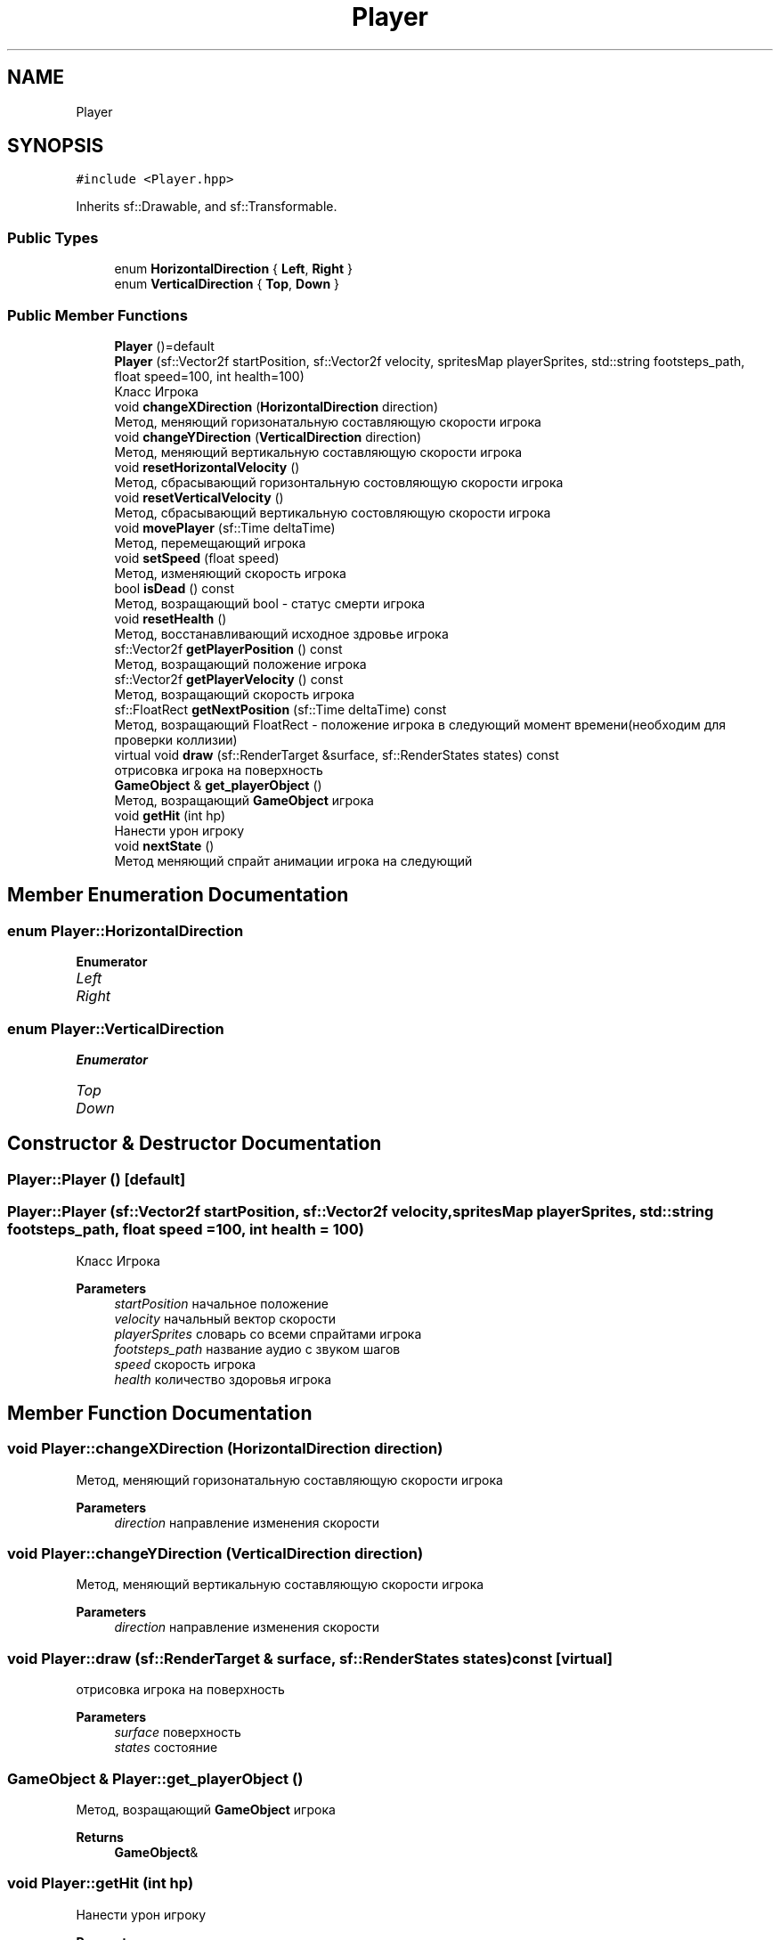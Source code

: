 .TH "Player" 3 "Sat Jun 18 2022" "Version 1.0" "SuperCold" \" -*- nroff -*-
.ad l
.nh
.SH NAME
Player
.SH SYNOPSIS
.br
.PP
.PP
\fC#include <Player\&.hpp>\fP
.PP
Inherits sf::Drawable, and sf::Transformable\&.
.SS "Public Types"

.in +1c
.ti -1c
.RI "enum \fBHorizontalDirection\fP { \fBLeft\fP, \fBRight\fP }"
.br
.ti -1c
.RI "enum \fBVerticalDirection\fP { \fBTop\fP, \fBDown\fP }"
.br
.in -1c
.SS "Public Member Functions"

.in +1c
.ti -1c
.RI "\fBPlayer\fP ()=default"
.br
.ti -1c
.RI "\fBPlayer\fP (sf::Vector2f startPosition, sf::Vector2f velocity, spritesMap playerSprites, std::string footsteps_path, float speed=100, int health=100)"
.br
.RI "Класс Игрока "
.ti -1c
.RI "void \fBchangeXDirection\fP (\fBHorizontalDirection\fP direction)"
.br
.RI "Метод, меняющий горизонатальную составляющую скорости игрока "
.ti -1c
.RI "void \fBchangeYDirection\fP (\fBVerticalDirection\fP direction)"
.br
.RI "Метод, меняющий вертикальную составляющую скорости игрока "
.ti -1c
.RI "void \fBresetHorizontalVelocity\fP ()"
.br
.RI "Метод, сбрасывающий горизонтальную состовляющую скорости игрока "
.ti -1c
.RI "void \fBresetVerticalVelocity\fP ()"
.br
.RI "Метод, сбрасывающий вертикальную состовляющую скорости игрока "
.ti -1c
.RI "void \fBmovePlayer\fP (sf::Time deltaTime)"
.br
.RI "Метод, перемещающий игрока "
.ti -1c
.RI "void \fBsetSpeed\fP (float speed)"
.br
.RI "Метод, изменяющий скорость игрока "
.ti -1c
.RI "bool \fBisDead\fP () const"
.br
.RI "Метод, возращающий bool - статус смерти игрока "
.ti -1c
.RI "void \fBresetHealth\fP ()"
.br
.RI "Метод, восстанавливающий исходное здровье игрока "
.ti -1c
.RI "sf::Vector2f \fBgetPlayerPosition\fP () const"
.br
.RI "Метод, возращающий положение игрока "
.ti -1c
.RI "sf::Vector2f \fBgetPlayerVelocity\fP () const"
.br
.RI "Метод, возращающий скорость игрока "
.ti -1c
.RI "sf::FloatRect \fBgetNextPosition\fP (sf::Time deltaTime) const"
.br
.RI "Метод, возращающий FloatRect - положение игрока в следующий момент времени(необходим для проверки коллизии) "
.ti -1c
.RI "virtual void \fBdraw\fP (sf::RenderTarget &surface, sf::RenderStates states) const"
.br
.RI "отрисовка игрока на поверхность "
.ti -1c
.RI "\fBGameObject\fP & \fBget_playerObject\fP ()"
.br
.RI "Метод, возращающий \fBGameObject\fP игрока "
.ti -1c
.RI "void \fBgetHit\fP (int hp)"
.br
.RI "Нанести урон игроку "
.ti -1c
.RI "void \fBnextState\fP ()"
.br
.RI "Метод меняющий спрайт анимации игрока на следующий "
.in -1c
.SH "Member Enumeration Documentation"
.PP 
.SS "enum \fBPlayer::HorizontalDirection\fP"

.PP
\fBEnumerator\fP
.in +1c
.TP
\fB\fILeft \fP\fP
.TP
\fB\fIRight \fP\fP
.SS "enum \fBPlayer::VerticalDirection\fP"

.PP
\fBEnumerator\fP
.in +1c
.TP
\fB\fITop \fP\fP
.TP
\fB\fIDown \fP\fP
.SH "Constructor & Destructor Documentation"
.PP 
.SS "Player::Player ()\fC [default]\fP"

.SS "Player::Player (sf::Vector2f startPosition, sf::Vector2f velocity, spritesMap playerSprites, std::string footsteps_path, float speed = \fC100\fP, int health = \fC100\fP)"

.PP
Класс Игрока 
.PP
\fBParameters\fP
.RS 4
\fIstartPosition\fP начальное положение 
.br
\fIvelocity\fP начальный вектор скорости 
.br
\fIplayerSprites\fP словарь со всеми спрайтами игрока 
.br
\fIfootsteps_path\fP название аудио с звуком шагов 
.br
\fIspeed\fP скорость игрока 
.br
\fIhealth\fP количество здоровья игрока 
.RE
.PP

.SH "Member Function Documentation"
.PP 
.SS "void Player::changeXDirection (\fBHorizontalDirection\fP direction)"

.PP
Метод, меняющий горизонатальную составляющую скорости игрока 
.PP
\fBParameters\fP
.RS 4
\fIdirection\fP направление изменения скорости 
.RE
.PP

.SS "void Player::changeYDirection (\fBVerticalDirection\fP direction)"

.PP
Метод, меняющий вертикальную составляющую скорости игрока 
.PP
\fBParameters\fP
.RS 4
\fIdirection\fP направление изменения скорости 
.RE
.PP

.SS "void Player::draw (sf::RenderTarget & surface, sf::RenderStates states) const\fC [virtual]\fP"

.PP
отрисовка игрока на поверхность 
.PP
\fBParameters\fP
.RS 4
\fIsurface\fP поверхность 
.br
\fIstates\fP состояние 
.RE
.PP

.SS "\fBGameObject\fP & Player::get_playerObject ()"

.PP
Метод, возращающий \fBGameObject\fP игрока 
.PP
\fBReturns\fP
.RS 4
\fBGameObject\fP& 
.RE
.PP

.SS "void Player::getHit (int hp)"

.PP
Нанести урон игроку 
.PP
\fBParameters\fP
.RS 4
\fIhp\fP количество урона 
.RE
.PP

.SS "sf::FloatRect Player::getNextPosition (sf::Time deltaTime) const"

.PP
Метод, возращающий FloatRect - положение игрока в следующий момент времени(необходим для проверки коллизии) 
.PP
\fBParameters\fP
.RS 4
\fIdeltaTime\fP deltaTime 
.RE
.PP
\fBReturns\fP
.RS 4
sf::FloatRect 
.RE
.PP

.SS "sf::Vector2f Player::getPlayerPosition () const"

.PP
Метод, возращающий положение игрока 
.PP
\fBReturns\fP
.RS 4
sf::Vector2f позиция 
.RE
.PP

.SS "sf::Vector2f Player::getPlayerVelocity () const"

.PP
Метод, возращающий скорость игрока 
.PP
\fBReturns\fP
.RS 4
sf::Vector2f скорость 
.RE
.PP

.SS "bool Player::isDead () const"

.PP
Метод, возращающий bool - статус смерти игрока 
.PP
\fBReturns\fP
.RS 4
true мертв 
.PP
false жив 
.RE
.PP

.SS "void Player::movePlayer (sf::Time deltaTime)"

.PP
Метод, перемещающий игрока 
.PP
\fBParameters\fP
.RS 4
\fIdeltaTime\fP deltaTime 
.RE
.PP

.SS "void Player::nextState ()"

.PP
Метод меняющий спрайт анимации игрока на следующий 
.SS "void Player::resetHealth ()"

.PP
Метод, восстанавливающий исходное здровье игрока 
.SS "void Player::resetHorizontalVelocity ()"

.PP
Метод, сбрасывающий горизонтальную состовляющую скорости игрока 
.SS "void Player::resetVerticalVelocity ()"

.PP
Метод, сбрасывающий вертикальную состовляющую скорости игрока 
.SS "void Player::setSpeed (float speed)"

.PP
Метод, изменяющий скорость игрока 
.PP
\fBParameters\fP
.RS 4
\fIspeed\fP новая скорость 
.RE
.PP


.SH "Author"
.PP 
Generated automatically by Doxygen for SuperCold from the source code\&.
